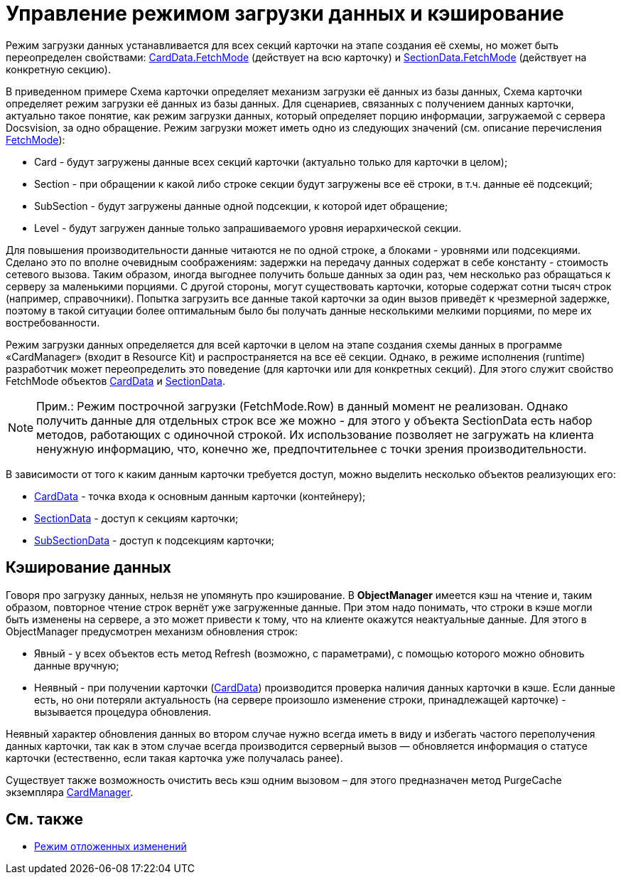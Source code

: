 = Управление режимом загрузки данных и кэширование

Режим загрузки данных устанавливается для всех секций карточки на этапе создания её схемы, но может быть переопределен свойствами: xref:..xref:api/DocsVision/Platform/ObjectManager/CardData_CL.adoc[CardData.FetchMode] (действует на всю карточку) и xref:..xref:api/DocsVision/Platform/ObjectManager/SectionData_CL.adoc[SectionData.FetchMode] (действует на конкретную секцию).

В приведенном примере Схема карточки определяет механизм загрузки её данных из базы данных, Схема карточки определяет режим загрузки её данных из базы данных. Для сценариев, связанных с получением данных карточки, актуально такое понятие, как режим загрузки данных, который определяет порцию информации, загружаемой с сервера Docsvision, за одно обращение. Режим загрузки может иметь одно из следующих значений (см. описание перечисления xref:..xref:api/DocsVision/Platform/ObjectManager/Metadata/FetchMode_EN.adoc[FetchMode]):

* Card - будут загружены данные всех секций карточки (актуально только для карточки в целом);
* Section - при обращении к какой либо строке секции будут загружены все её строки, в т.ч. данные её подсекций;
* SubSection - будут загружены данные одной подсекции, к которой идет обращение;
* Level - будут загружен данные только запрашиваемого уровня иерархической секции.

Для повышения производительности данные читаются не по одной строке, а блоками - уровнями или подсекциями. Сделано это по вполне очевидным соображениям: задержки на передачу данных содержат в себе константу - стоимость сетевого вызова. Таким образом, иногда выгоднее получить больше данных за один раз, чем несколько раз обращаться к серверу за маленькими порциями. С другой стороны, могут существовать карточки, которые содержат сотни тысяч строк (например, справочники). Попытка загрузить все данные такой карточки за один вызов приведёт к чрезмерной задержке, поэтому в такой ситуации более оптимальным было бы получать данные несколькими мелкими порциями, по мере их востребованности.

Режим загрузки данных определяется для всей карточки в целом на этапе создания схемы данных в программе «CardManager» (входит в Resource Kit) и распространяется на все её секции. Однако, в режиме исполнения (runtime) разработчик может переопределить это поведение (для карточки или для конкретных секций). Для этого служит свойство [.keyword .apiname]#FetchMode# объектов xref:..xref:api/DocsVision/Platform/ObjectManager/CardData_CL.adoc[CardData] и xref:..xref:api/DocsVision/Platform/ObjectManager/SectionData_CL.adoc[SectionData].

[NOTE]
====
[.note__title]#Прим.:# Режим построчной загрузки (FetchMode.Row) в данный момент не реализован. Однако получить данные для отдельных строк все же можно - для этого у объекта [.keyword .apiname]#SectionData# есть набор методов, работающих с одиночной строкой. Их использование позволяет не загружать на клиента ненужную информацию, что, конечно же, предпочтительнее с точки зрения производительности.
====

В зависимости от того к каким данным карточки требуется доступ, можно выделить несколько объектов реализующих его:

* xref:..xref:api/DocsVision/Platform/ObjectManager/CardData_CL.adoc[CardData] - точка входа к основным данным карточки (контейнеру);
* xref:..xref:api/DocsVision/Platform/ObjectManager/SectionData_CL.adoc[SectionData] - доступ к секциям карточки;
* xref:..xref:api/DocsVision/Platform/ObjectManager/SubSectionData_CL.adoc[SubSectionData] - доступ к подсекциям карточки;

== Кэширование данных

Говоря про загрузку данных, нельзя не упомянуть про кэширование. В *ObjectManager* имеется кэш на чтение и, таким образом, повторное чтение строк вернёт уже загруженные данные. При этом надо понимать, что строки в кэше могли быть изменены на сервере, а это может привести к тому, что на клиенте окажутся неактуальные данные. Для этого в [.keyword .apiname]#ObjectManager# предусмотрен механизм обновления строк:

* Явный - у всех объектов есть метод [.keyword .apiname]#Refresh# (возможно, с параметрами), с помощью которого можно обновить данные вручную;
* Неявный - при получении карточки (xref:..xref:api/DocsVision/Platform/ObjectManager/CardData_CL.adoc[CardData]) производится проверка наличия данных карточки в кэше. Если данные есть, но они потеряли актуальность (на сервере произошло изменение строки, принадлежащей карточке) - вызывается процедура обновления.

Неявный характер обновления данных во втором случае нужно всегда иметь в виду и избегать частого переполучения данных карточки, так как в этом случае всегда производится серверный вызов — обновляется информация о статусе карточки (естественно, если такая карточка уже получалась ранее).

Существует также возможность очистить весь кэш одним вызовом – для этого предназначен метод [.keyword .apiname]#PurgeCache# экземпляра xref:..xref:api/DocsVision/Platform/ObjectManager/CardManager_CL.adoc[CardManager].

== См. также

* xref:dm_delayedchanges.adoc[Режим отложенных изменений]
